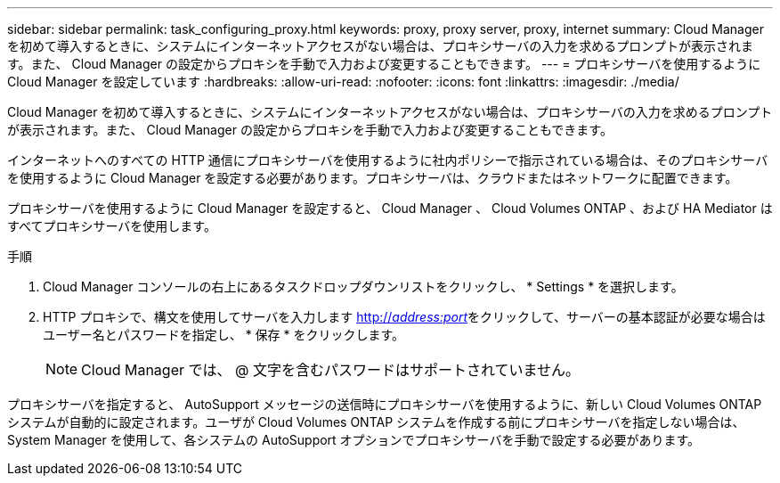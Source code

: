 ---
sidebar: sidebar 
permalink: task_configuring_proxy.html 
keywords: proxy, proxy server, proxy, internet 
summary: Cloud Manager を初めて導入するときに、システムにインターネットアクセスがない場合は、プロキシサーバの入力を求めるプロンプトが表示されます。また、 Cloud Manager の設定からプロキシを手動で入力および変更することもできます。 
---
= プロキシサーバを使用するように Cloud Manager を設定しています
:hardbreaks:
:allow-uri-read: 
:nofooter: 
:icons: font
:linkattrs: 
:imagesdir: ./media/


[role="lead"]
Cloud Manager を初めて導入するときに、システムにインターネットアクセスがない場合は、プロキシサーバの入力を求めるプロンプトが表示されます。また、 Cloud Manager の設定からプロキシを手動で入力および変更することもできます。

インターネットへのすべての HTTP 通信にプロキシサーバを使用するように社内ポリシーで指示されている場合は、そのプロキシサーバを使用するように Cloud Manager を設定する必要があります。プロキシサーバは、クラウドまたはネットワークに配置できます。

プロキシサーバを使用するように Cloud Manager を設定すると、 Cloud Manager 、 Cloud Volumes ONTAP 、および HA Mediator はすべてプロキシサーバを使用します。

.手順
. Cloud Manager コンソールの右上にあるタスクドロップダウンリストをクリックし、 * Settings * を選択します。
. HTTP プロキシで、構文を使用してサーバを入力します http://_address:port_[]をクリックして、サーバーの基本認証が必要な場合はユーザー名とパスワードを指定し、 * 保存 * をクリックします。
+

NOTE: Cloud Manager では、 @ 文字を含むパスワードはサポートされていません。



プロキシサーバを指定すると、 AutoSupport メッセージの送信時にプロキシサーバを使用するように、新しい Cloud Volumes ONTAP システムが自動的に設定されます。ユーザが Cloud Volumes ONTAP システムを作成する前にプロキシサーバを指定しない場合は、 System Manager を使用して、各システムの AutoSupport オプションでプロキシサーバを手動で設定する必要があります。

